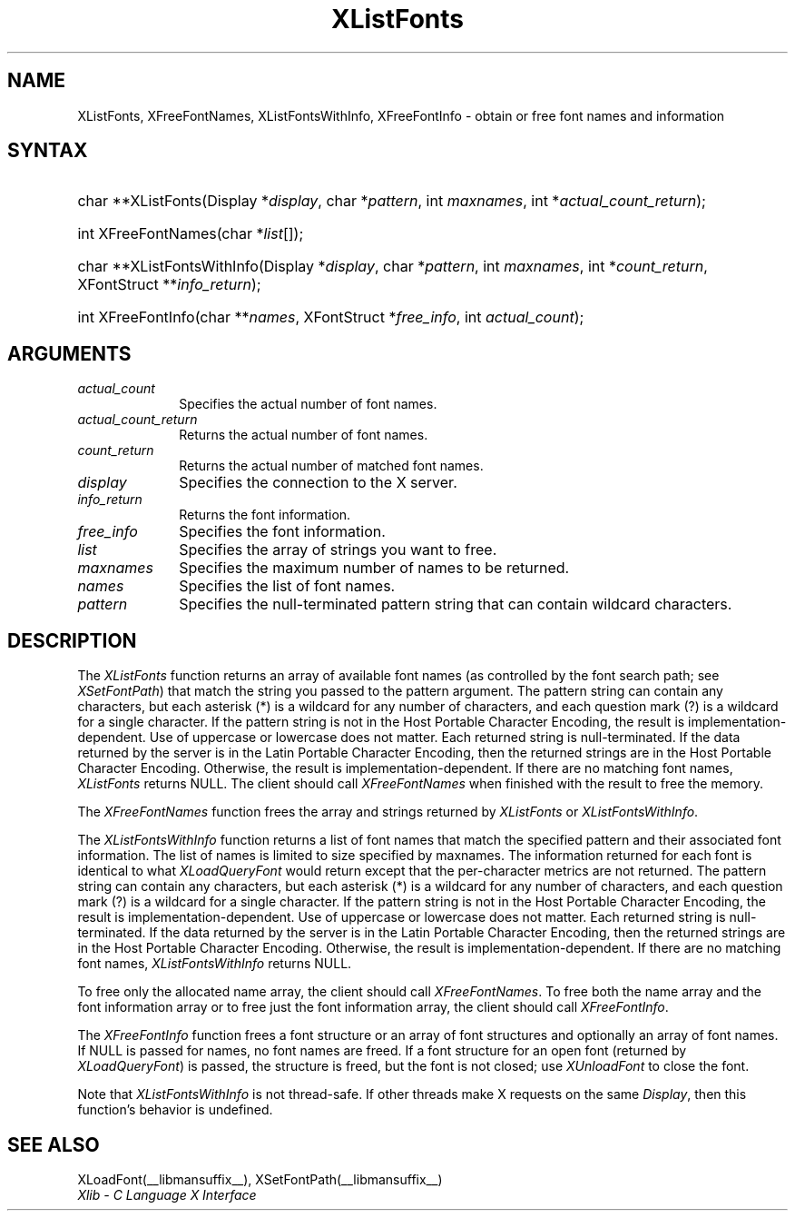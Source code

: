 .\" Copyright \(co 1985, 1986, 1987, 1988, 1989, 1990, 1991, 1994, 1996 X Consortium
.\"
.\" Permission is hereby granted, free of charge, to any person obtaining
.\" a copy of this software and associated documentation files (the
.\" "Software"), to deal in the Software without restriction, including
.\" without limitation the rights to use, copy, modify, merge, publish,
.\" distribute, sublicense, and/or sell copies of the Software, and to
.\" permit persons to whom the Software is furnished to do so, subject to
.\" the following conditions:
.\"
.\" The above copyright notice and this permission notice shall be included
.\" in all copies or substantial portions of the Software.
.\"
.\" THE SOFTWARE IS PROVIDED "AS IS", WITHOUT WARRANTY OF ANY KIND, EXPRESS
.\" OR IMPLIED, INCLUDING BUT NOT LIMITED TO THE WARRANTIES OF
.\" MERCHANTABILITY, FITNESS FOR A PARTICULAR PURPOSE AND NONINFRINGEMENT.
.\" IN NO EVENT SHALL THE X CONSORTIUM BE LIABLE FOR ANY CLAIM, DAMAGES OR
.\" OTHER LIABILITY, WHETHER IN AN ACTION OF CONTRACT, TORT OR OTHERWISE,
.\" ARISING FROM, OUT OF OR IN CONNECTION WITH THE SOFTWARE OR THE USE OR
.\" OTHER DEALINGS IN THE SOFTWARE.
.\"
.\" Except as contained in this notice, the name of the X Consortium shall
.\" not be used in advertising or otherwise to promote the sale, use or
.\" other dealings in this Software without prior written authorization
.\" from the X Consortium.
.\"
.\" Copyright \(co 1985, 1986, 1987, 1988, 1989, 1990, 1991 by
.\" Digital Equipment Corporation
.\"
.\" Portions Copyright \(co 1990, 1991 by
.\" Tektronix, Inc.
.\"
.\" Permission to use, copy, modify and distribute this documentation for
.\" any purpose and without fee is hereby granted, provided that the above
.\" copyright notice appears in all copies and that both that copyright notice
.\" and this permission notice appear in all copies, and that the names of
.\" Digital and Tektronix not be used in in advertising or publicity pertaining
.\" to this documentation without specific, written prior permission.
.\" Digital and Tektronix makes no representations about the suitability
.\" of this documentation for any purpose.
.\" It is provided ``as is'' without express or implied warranty.
.\" 
.\"
.ds xT X Toolkit Intrinsics \- C Language Interface
.ds xW Athena X Widgets \- C Language X Toolkit Interface
.ds xL Xlib \- C Language X Interface
.ds xC Inter-Client Communication Conventions Manual
.na
.de Ds
.nf
.\\$1D \\$2 \\$1
.ft CW
.\".ps \\n(PS
.\".if \\n(VS>=40 .vs \\n(VSu
.\".if \\n(VS<=39 .vs \\n(VSp
..
.de De
.ce 0
.if \\n(BD .DF
.nr BD 0
.in \\n(OIu
.if \\n(TM .ls 2
.sp \\n(DDu
.fi
..
.de FN
.fi
.KE
.LP
..
.de IN		\" send an index entry to the stderr
..
.de C{
.KS
.nf
.D
.\"
.\"	choose appropriate monospace font
.\"	the imagen conditional, 480,
.\"	may be changed to L if LB is too
.\"	heavy for your eyes...
.\"
.ie "\\*(.T"480" .ft L
.el .ie "\\*(.T"300" .ft L
.el .ie "\\*(.T"202" .ft PO
.el .ie "\\*(.T"aps" .ft CW
.el .ft R
.ps \\n(PS
.ie \\n(VS>40 .vs \\n(VSu
.el .vs \\n(VSp
..
.de C}
.DE
.R
..
.de Pn
.ie t \\$1\fB\^\\$2\^\fR\\$3
.el \\$1\fI\^\\$2\^\fP\\$3
..
.de ZN
.ie t \fB\^\\$1\^\fR\\$2
.el \fI\^\\$1\^\fP\\$2
..
.de hN
.ie t <\fB\\$1\fR>\\$2
.el <\fI\\$1\fP>\\$2
..
.de NT
.ne 7
.ds NO Note
.if \\n(.$>$1 .if !'\\$2'C' .ds NO \\$2
.if \\n(.$ .if !'\\$1'C' .ds NO \\$1
.ie n .sp
.el .sp 10p
.TB
.ce
\\*(NO
.ie n .sp
.el .sp 5p
.if '\\$1'C' .ce 99
.if '\\$2'C' .ce 99
.in +5n
.ll -5n
.R
..
.		\" Note End -- doug kraft 3/85
.de NE
.ce 0
.in -5n
.ll +5n
.ie n .sp
.el .sp 10p
..
.ny0
.TH XListFonts __libmansuffix__ __xorgversion__ "XLIB FUNCTIONS"
.SH NAME
XListFonts, XFreeFontNames, XListFontsWithInfo, XFreeFontInfo \- obtain or free font names and information
.SH SYNTAX
.HP
char **XListFonts\^(\^Display *\^\fIdisplay\fP\^, char *\^\fIpattern\fP\^, int
\fImaxnames\fP\^, int *\^\fIactual_count_return\fP\^); 
.HP
int XFreeFontNames\^(\^char *\fIlist\fP\^[\^]\^); 
.HP
char **XListFontsWithInfo\^(\^Display *\fIdisplay\fP\^, char *\fIpattern\fP\^,
int \fImaxnames\fP\^, int *\fIcount_return\fP\^, XFontStruct
**\fIinfo_return\fP\^); 
.HP
int XFreeFontInfo(\^char **\fInames\fP\^, XFontStruct *\fIfree_info\fP, int
\fIactual_count\fP\^); 
.SH ARGUMENTS
.IP \fIactual_count\fP 1i
Specifies the actual number of font names.

.IP \fIactual_count_return\fP 1i
Returns the actual number of font names.
.IP \fIcount_return\fP 1i
Returns the actual number of matched font names.
.IP \fIdisplay\fP 1i
Specifies the connection to the X server.
.IP \fIinfo_return\fP 1i
Returns the font information.
.IP \fIfree_info\fP 1i
Specifies the font information.

.IP \fIlist\fP 1i
Specifies the array of strings you want to free.
.IP \fImaxnames\fP 1i
Specifies the maximum number of names to be returned.
.IP \fInames\fP 1i
Specifies the list of font names.

.IP \fIpattern\fP 1i
Specifies the null-terminated pattern string that can contain wildcard 
characters.
.SH DESCRIPTION
The
.ZN XListFonts
function returns an array of available font names 
(as controlled by the font search path; see
.ZN XSetFontPath )
that match the string you passed to the pattern argument.
The pattern string can contain any characters,
but each asterisk (*) is a wildcard for any number of characters,
and each question mark (?) is a wildcard for a single character.
If the pattern string is not in the Host Portable Character Encoding,
the result is implementation-dependent.
Use of uppercase or lowercase does not matter.
Each returned string is null-terminated.
If the data returned by the server is in the Latin Portable Character Encoding,
then the returned strings are in the Host Portable Character Encoding.
Otherwise, the result is implementation-dependent.
If there are no matching font names,
.ZN XListFonts
returns NULL.
The client should call
.ZN XFreeFontNames
when finished with the result to free the memory.
.LP
The
.ZN XFreeFontNames
function frees the array and strings returned by
.ZN XListFonts 
or
.ZN XListFontsWithInfo .
.LP
The
.ZN XListFontsWithInfo
function returns a list of font names that match the specified pattern and their
associated font information.
The list of names is limited to size specified by maxnames.
The information returned for each font is identical to what
.ZN XLoadQueryFont
would return except that the per-character metrics are not returned.
The pattern string can contain any characters,
but each asterisk (*) is a wildcard for any number of characters,
and each question mark (?) is a wildcard for a single character.
If the pattern string is not in the Host Portable Character Encoding,
the result is implementation-dependent.
Use of uppercase or lowercase does not matter.
Each returned string is null-terminated.
If the data returned by the server is in the Latin Portable Character Encoding,
then the returned strings are in the Host Portable Character Encoding.
Otherwise, the result is implementation-dependent.
If there are no matching font names,
.ZN XListFontsWithInfo
returns NULL.
.LP
To free only the allocated name array,
the client should call
.ZN XFreeFontNames .
To free both the name array and the font information array
or to free just the font information array,
the client should call
.ZN XFreeFontInfo .
.LP
The
.ZN XFreeFontInfo
function frees a font structure or an array of font structures
and optionally an array of font names.
If NULL is passed for names, no font names are freed.
If a font structure for an open font (returned by
.ZN XLoadQueryFont )
is passed, the structure is freed,
but the font is not closed; use
.ZN XUnloadFont
to close the font.
.LP
Note that
.ZN XListFontsWithInfo
is not thread-safe. If other threads make X requests on the same
.ZN Display ,
then this function's behavior is undefined.
.SH "SEE ALSO"
XLoadFont(__libmansuffix__),
XSetFontPath(__libmansuffix__)
.br
\fI\*(xL\fP
